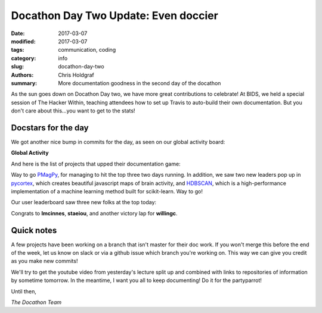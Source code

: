Docathon Day Two Update: Even doccier
#####################################

:date: 2017-03-07
:modified: 2017-03-07
:tags: communication, coding
:category: info
:slug: docathon-day-two
:authors: Chris Holdgraf
:summary: More documentation goodness in the second day of the docathon

As the sun goes down on Docathon Day two, we have more great contributions to celebrate! At BIDS, we held a special session of The Hacker Within, teaching attendees how to set up Travis to auto-build their own documentation. But you don't care about this...you want to get to the stats!


Docstars for the day
====================
We got another nice bump in commits for the day, as seen on our global activity board:

**Global Activity**

.. image:: https://bids.github.io/docathon/images/global_activity.png
  :width: 60%

And here is the list of projects that upped their documentation game:

.. image:: https://bids.github.io/docathon/images/project_summary.png
  :width: 60%

Way to go `PMagPy <http://pmagpy.github.io/>`_, for managing to hit the top three two days running. In addition, we saw two new leaders pop up in `pycortex <http://gallantlab.org/pycortex/docs/>`_, which creates beautiful javascript maps of brain activity, and `HDBSCAN <https://github.com/scikit-learn-contrib/hdbscan>`_, which is a high-performance implementation of a machine learning method built for scikit-learn. Way to go! 

Our user leaderboard saw three new folks at the top today:

.. image:: https://bids.github.io/docathon/images/users_week.png
  :width: 60%

Congrats to **lmcinnes**, **staeiou**, and another victory lap for **willingc**.

Quick notes
===========

A few projects have been working on a branch that isn't master for their doc work. If you won't merge this before the end of the week, let us know on slack or via a github issue which branch you're working on. This way we can give you credit as you make new commits!

We'll try to get the youtube video from yesterday's lecture split up and combined with links to repositories of information by sometime tomorrow. In the meantime, I want you all to keep documenting! Do it for the partyparrot!

.. image:: http://cultofthepartyparrot.com/parrots/middleparrot.gif

Until then,

*The Docathon Team*